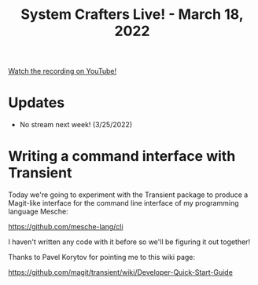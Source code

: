 #+title: System Crafters Live! - March 18, 2022

[[yt:f8LNWLWOIXI][Watch the recording on YouTube!]]

* Updates

- No stream next week! (3/25/2022)

* Writing a command interface with Transient

Today we're going to experiment with the Transient package to produce a Magit-like interface for the command line interface of my programming language Mesche:

https://github.com/mesche-lang/cli

I haven't written any code with it before so we'll be figuring it out together!

Thanks to Pavel Korytov for pointing me to this wiki page:

https://github.com/magit/transient/wiki/Developer-Quick-Start-Guide
